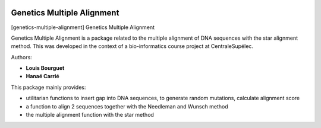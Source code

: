 |Python36|_

.. |Python36| image:: https://img.shields.io/badge/python-3.6-blue.svg
.. _Python36: https://badge.fury.io/py/genetics-multiple-alignment

==================================================
Genetics Multiple Alignment
==================================================

[genetics-multiple-alignment] Genetics Multiple Alignment

Genetics Multiple Alignment is a package related to the multiple alignment of DNA sequences
with the star alignment method.
This was developed in the context of a bio-informatics course project at CentraleSupélec.

Authors:

- **Louis Bourguet**
- **Hanaé Carrié**

This package mainly provides:

- utilitarian functions to insert gap into DNA sequences, to generate random mutations, calculate alignment score
- a function to align 2 sequences together with the Needleman and Wunsch method
- the multiple alignment function with the star method
